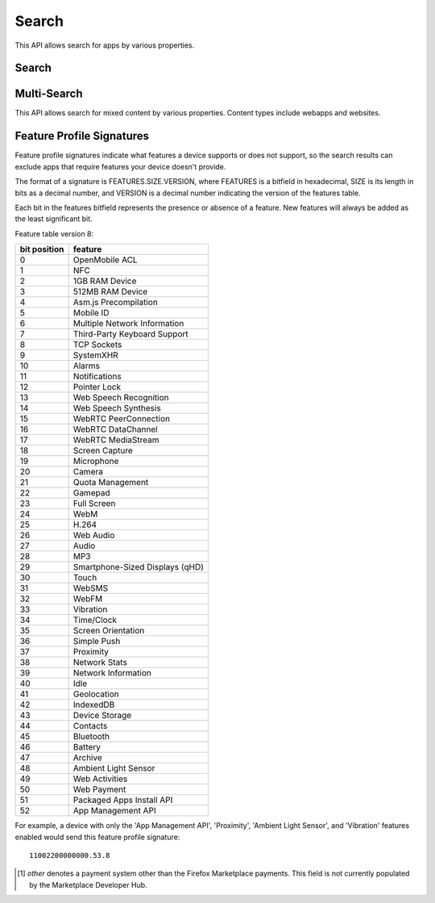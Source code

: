.. _search:

======
Search
======

This API allows search for apps by various properties.

.. _search-api:

Search
======

.. http:get:: /api/v2/apps/search/

    **Request**

    :param optional q: The query string to search for.
    :type q: string
    :param optional cat: The category slug to filter by. Use the category API
        to find the category slugs.
    :type cat: int|string
    :param optional dev: Filters by supported device. One of 'desktop',
        'android', or 'firefoxos'.
    :type dev: string
    :param optional device: Enables additional filtering by device profile
        if device is 'android'. One of 'mobile' or 'tablet'.
    :type device: string
    :param optional pro: A :ref:`feature profile <feature-profile-label>`
        describing the features to filter by.
    :type pro: string
    :param optional premium_types: Filters by whether the app is free or
        premium or has in-app purchasing. Any of 'free', 'free-inapp',
        'premium', 'premium-inapp', or 'other' [1]_.
    :type premium_types: string
    :param optional app_type: Filters by types of web apps. Any of 'hosted',
        'packaged', or 'privileged'.
    :type app_type: string
    :param optional manifest_url: Filters by manifest URL. Requires an
        exact match and should only return a single result if a match is
        found.
    :type manifest_url: string
    :param installs_allowed_from: Filters apps by the manifest
        'installs_allowed_from' field. The only supported value is '*'.
    :param optional offline: Filters by whether the app works offline or not.
        'True' to show offline-capable apps; 'False' to show apps requiring
        online support; any other value will show all apps unfiltered by
        offline support.
    :type offline: string
    :param optional languages: Filters apps by a supported language. Language
        codes should be provided in ISO 639-1 format, using a comma-separated
        list if supplying multiple languages.
    :type languages: string
    :param optional author: Filters by author. Requires a case-insensitive
        exact match of the author field.
    :type author: string
    :param optional region: Filters apps by a supported region. A region
        code should be provided in ISO 3166 format (e.g., `pl`). In API v1 (and
        only v1), if not provided, the region is automatically detected via
        requesting IP address. To disable automatic region detection, `None`
        may be passed.
    :type region: string
    :param optional guid: Filter for a specific app by Marketplace GUID.
    :type guid: string
    :param optional sort: The fields to sort by. One or more of 'created',
        'downloads', 'name', 'rating', 'reviewed', or 'trending'. Sorts by
        relevance by default. In every case except 'name', sorting is done in
        descending order.
    :type sort: string

    **Response**

    :param meta: :ref:`meta-response-label`.
    :type meta: object
    :param objects: A :ref:`listing <objects-response-label>` of
        :ref:`apps <app-response-label>`, with the following additional
        fields:
    :type objects: array


    .. code-block:: json

        {
            "absolute_url": https://marketplace.firefox.com/app/my-app/",
        }

    :status 200: successfully completed.


Multi-Search
============

.. _multi-search-api:

This API allows search for mixed content by various properties. Content types
include webapps and websites.

.. http:get:: /api/v2/multi-search/

    **Request**

    :param optional doc_type: The type of content to search for. Defaults to
        all types of content. Options include `webapp` or `website`.
    :type doc_type: string

    **Response**

    Similar to Search API but the `objects` field can contain
    :ref:`apps <app-response-label>` and
    :ref:`_websites <website-response-label>`


.. _feature-profile-label:

Feature Profile Signatures
==========================

Feature profile signatures indicate what features a device supports or
does not support, so the search results can exclude apps that require
features your device doesn't provide.

The format of a signature is FEATURES.SIZE.VERSION, where FEATURES is
a bitfield in hexadecimal, SIZE is its length in bits as a decimal
number, and VERSION is a decimal number indicating the version of the
features table.

Each bit in the features bitfield represents the presence or absence
of a feature. New features will always be added as the least significant
bit.

Feature table version 8:

==============  ===============================
  bit position   feature
==============  ===============================
             0  OpenMobile ACL
             1  NFC
             2  1GB RAM Device
             3  512MB RAM Device
             4  Asm.js Precompilation
             5  Mobile ID
             6  Multiple Network Information
             7  Third-Party Keyboard Support
             8  TCP Sockets
             9  SystemXHR
            10  Alarms
            11  Notifications
            12  Pointer Lock
            13  Web Speech Recognition
            14  Web Speech Synthesis
            15  WebRTC PeerConnection
            16  WebRTC DataChannel
            17  WebRTC MediaStream
            18  Screen Capture
            19  Microphone
            20  Camera
            21  Quota Management
            22  Gamepad
            23  Full Screen
            24  WebM
            25  H.264
            26  Web Audio
            27  Audio
            28  MP3
            29  Smartphone-Sized Displays (qHD)
            30  Touch
            31  WebSMS
            32  WebFM
            33  Vibration
            34  Time/Clock
            35  Screen Orientation
            36  Simple Push
            37  Proximity
            38  Network Stats
            39  Network Information
            40  Idle
            41  Geolocation
            42  IndexedDB
            43  Device Storage
            44  Contacts
            45  Bluetooth
            46  Battery
            47  Archive
            48  Ambient Light Sensor
            49  Web Activities
            50  Web Payment
            51  Packaged Apps Install API
            52  App Management API
==============  ===============================


For example, a device with only the 'App Management API', 'Proximity',
'Ambient Light Sensor', and 'Vibration' features enabled would send this
feature profile signature::

    11002200000000.53.8

.. [1] `other` denotes a payment system other than the Firefox Marketplace
  payments. This field is not currently populated by the Marketplace Developer
  Hub.
